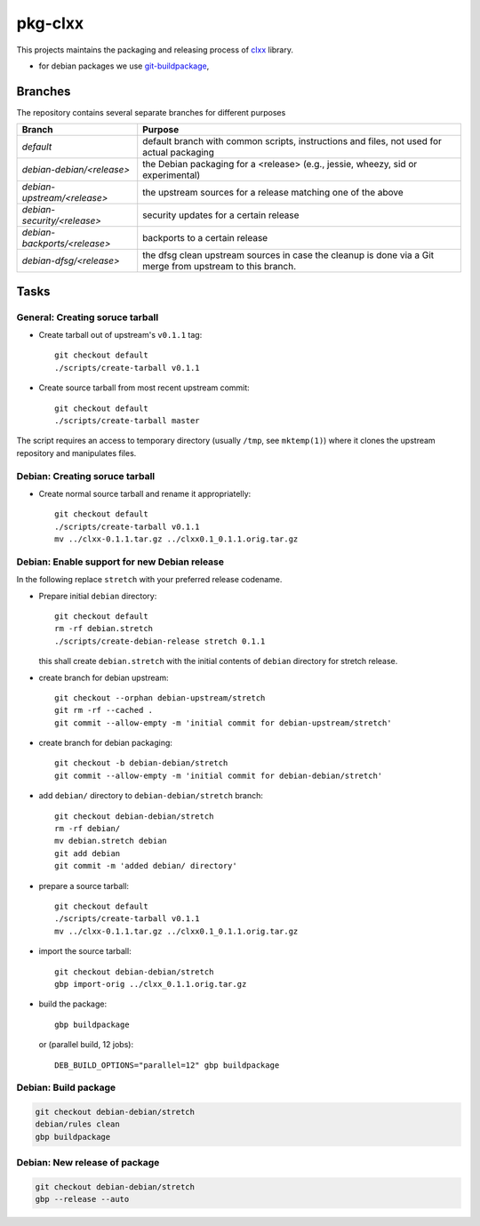 pkg-clxx
========

This projects maintains the packaging and releasing process of clxx_ library.

- for debian packages we use git-buildpackage_,

Branches
--------

The repository contains several separate branches for different purposes

+---------------------------------+-----------------------------------------------------------------------------------------------------------+
| Branch                          | Purpose                                                                                                   |
+=================================+===========================================================================================================+
| *default*                       | default branch with common scripts, instructions and files, not used for actual packaging                 |
+---------------------------------+-----------------------------------------------------------------------------------------------------------+
| *debian-debian/<release>*       | the Debian packaging for a <release> (e.g., jessie, wheezy, sid or experimental)                          |
+---------------------------------+-----------------------------------------------------------------------------------------------------------+
| *debian-upstream/<release>*     | the upstream sources for a release matching one of the above                                              |
+---------------------------------+-----------------------------------------------------------------------------------------------------------+
| *debian-security/<release>*     | security updates for a certain release                                                                    |
+---------------------------------+-----------------------------------------------------------------------------------------------------------+
| *debian-backports/<release>*    | backports to a certain release                                                                            |
+---------------------------------+-----------------------------------------------------------------------------------------------------------+
| *debian-dfsg/<release>*         | the dfsg clean upstream sources in case the cleanup is done via a Git merge from upstream to this branch. |
+---------------------------------+-----------------------------------------------------------------------------------------------------------+


Tasks
-----

General: Creating soruce tarball
````````````````````````````````

- Create tarball out of upstream's ``v0.1.1`` tag::

    git checkout default
    ./scripts/create-tarball v0.1.1

- Create source tarball from most recent upstream commit::

    git checkout default
    ./scripts/create-tarball master

The script requires an access to temporary directory (usually ``/tmp``, see
``mktemp(1)``) where it clones the upstream repository and manipulates files.


Debian: Creating soruce tarball
```````````````````````````````

- Create normal source tarball and rename it appropriatelly::

    git checkout default
    ./scripts/create-tarball v0.1.1
    mv ../clxx-0.1.1.tar.gz ../clxx0.1_0.1.1.orig.tar.gz

Debian: Enable support for new Debian release
`````````````````````````````````````````````

In the following replace ``stretch`` with your preferred release codename.

- Prepare initial ``debian`` directory::

    git checkout default
    rm -rf debian.stretch
    ./scripts/create-debian-release stretch 0.1.1

  this shall create ``debian.stretch`` with the initial contents of ``debian``
  directory for stretch release.

- create branch for debian upstream::

    git checkout --orphan debian-upstream/stretch
    git rm -rf --cached .
    git commit --allow-empty -m 'initial commit for debian-upstream/stretch'

- create branch for debian packaging::

    git checkout -b debian-debian/stretch
    git commit --allow-empty -m 'initial commit for debian-debian/stretch'


- add ``debian/`` directory to ``debian-debian/stretch`` branch::

    git checkout debian-debian/stretch
    rm -rf debian/
    mv debian.stretch debian
    git add debian
    git commit -m 'added debian/ directory'


- prepare a source tarball::

    git checkout default
    ./scripts/create-tarball v0.1.1
    mv ../clxx-0.1.1.tar.gz ../clxx0.1_0.1.1.orig.tar.gz

- import the source tarball::

    git checkout debian-debian/stretch
    gbp import-orig ../clxx_0.1.1.orig.tar.gz

- build the package::

    gbp buildpackage

  or (parallel build, 12 jobs)::

    DEB_BUILD_OPTIONS="parallel=12" gbp buildpackage 


Debian: Build package
`````````````````````

.. code::

    git checkout debian-debian/stretch
    debian/rules clean
    gbp buildpackage

Debian: New release of package
``````````````````````````````

.. code::

    git checkout debian-debian/stretch
    gbp --release --auto

.. _clxx: https://github.com/ptomulik/clxx
.. _git-buildpackage: https://honk.sigxcpu.org/piki/projects/git-buildpackage/
.. _gbp-manual: http://honk.sigxcpu.org/projects/git-buildpackage/manual-html/gbp.html

.. <!--- vim: set expandtab tabstop=2 shiftwidth=2 syntax=rst: -->
